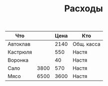 #+TITLE: Расходы

| Что      |      | Цена | Кто        |
|----------+------+------+------------|
| Автоклав |      | 2140 | Общ. касса |
| Кастрюля |      |  550 | Настя      |
| Воронка  |      |   40 | Настя      |
| Сало     | 3800 |  570 | Настя      |
| Мясо     | 6500 | 3600 | Настя      |
